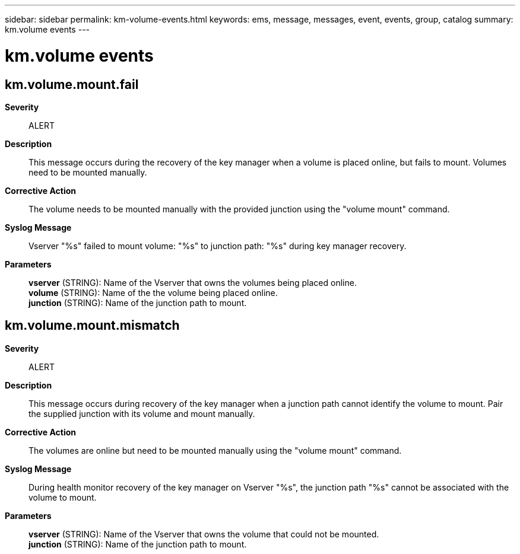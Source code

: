 ---
sidebar: sidebar
permalink: km-volume-events.html
keywords: ems, message, messages, event, events, group, catalog
summary: km.volume events
---

= km.volume events
:toclevels: 1
:hardbreaks:
:nofooter:
:icons: font
:linkattrs:
:imagesdir: ./media/

== km.volume.mount.fail
*Severity*::
ALERT
*Description*::
This message occurs during the recovery of the key manager when a volume is placed online, but fails to mount. Volumes need to be mounted manually.
*Corrective Action*::
The volume needs to be mounted manually with the provided junction using the "volume mount" command.
*Syslog Message*::
Vserver "%s" failed to mount volume: "%s" to junction path: "%s" during key manager recovery.
*Parameters*::
*vserver* (STRING): Name of the Vserver that owns the volumes being placed online.
*volume* (STRING): Name of the the volume being placed online.
*junction* (STRING): Name of the junction path to mount.

== km.volume.mount.mismatch
*Severity*::
ALERT
*Description*::
This message occurs during recovery of the key manager when a junction path cannot identify the volume to mount. Pair the supplied junction with its volume and mount manually.
*Corrective Action*::
The volumes are online but need to be mounted manually using the "volume mount" command.
*Syslog Message*::
During health monitor recovery of the key manager on Vserver "%s", the junction path "%s" cannot be associated with the volume to mount.
*Parameters*::
*vserver* (STRING): Name of the Vserver that owns the volume that could not be mounted.
*junction* (STRING): Name of the junction path to mount.
